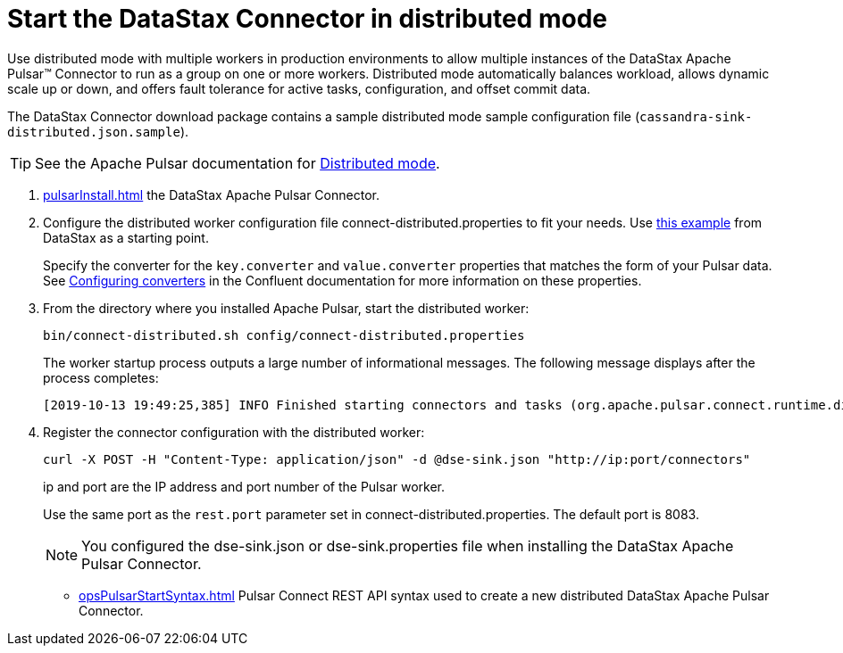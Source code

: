 [#_start_the_datastax_connector_in_distributed_mode_pulsarstartdistributedmode_task]
= Start the DataStax Connector in distributed mode
:imagesdir: _images

Use distributed mode with multiple workers in production environments to allow multiple instances of the DataStax Apache Pulsar™ Connector to run as a group on one or more workers.
Distributed mode automatically balances workload, allows dynamic scale up or down, and offers fault tolerance for active tasks, configuration, and offset commit data.

The DataStax Connector download package contains a sample distributed mode sample configuration file (`cassandra-sink-distributed.json.sample`).

TIP: See the Apache Pulsar documentation for https://docs.confluent.io/current/connect/userguide.html#distributed-mode[Distributed mode].

. xref:pulsarInstall.adoc[] the DataStax Apache Pulsar Connector.
. Configure the distributed worker configuration file connect-distributed.properties to fit your needs.
Use link:https://github.com/datastax/pulsar-examples/blob/master/producers/src/main/java/json/connect-distributed-json.properties[this example] from DataStax as a starting point.
+
Specify the converter for the `key.converter` and `value.converter` properties that matches the form of your Pulsar data.
See link:https://docs.confluent.io/current/connect/userguide.html#configuring-converters[Configuring converters] in the Confluent documentation for more information on these properties.

. From the directory where you installed Apache Pulsar, start the distributed worker:
+
[source,language-bash]
----
bin/connect-distributed.sh config/connect-distributed.properties
----
+
The worker startup process outputs a large number of informational messages. The following message displays after the process completes:
+
[source,no-highlight]
----
[2019-10-13 19:49:25,385] INFO Finished starting connectors and tasks (org.apache.pulsar.connect.runtime.distributed.DistributedHerder:852)
----

. Register the connector configuration with the distributed worker:
+
[source,language-bash]
----
curl -X POST -H "Content-Type: application/json" -d @dse-sink.json "http://ip:port/connectors"
----
+
ip and port are the IP address and port number of the Pulsar worker.
+
Use the same port as the `rest.port` parameter set in connect-distributed.properties. The default port is 8083.
+
NOTE: You configured the dse-sink.json or dse-sink.properties file when installing the DataStax Apache Pulsar Connector.

* xref:opsPulsarStartSyntax.adoc[] Pulsar Connect REST API syntax used to create a new distributed DataStax Apache Pulsar Connector.
